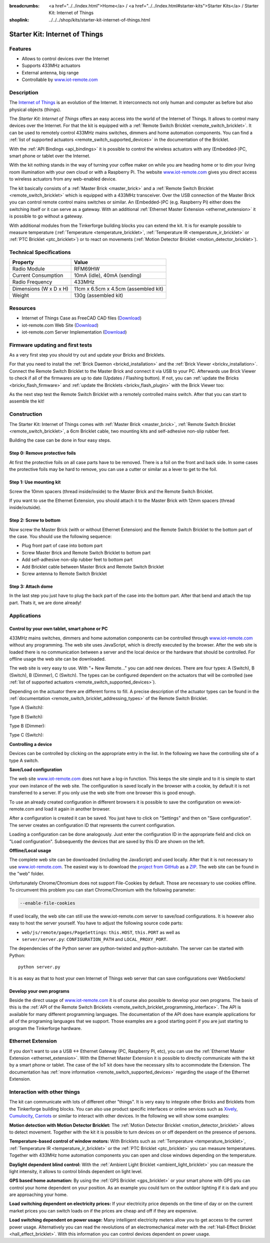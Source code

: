 
:breadcrumbs: <a href="../../index.html">Home</a> / <a href="../../index.html#starter-kits">Starter Kits</a> / Starter Kit: Internet of Things
:shoplink: ../../../shop/kits/starter-kit-internet-of-things.html


.. _starter_kit_iot:

Starter Kit: Internet of Things
===============================

.. raw:: html

	{% from "macros.html" import tfdocstart, tfdocimg, tfdocend %}
	{{
		tfdocstart("Kits/iot_on_table_350.jpg",
				   "Kits/iot_on_table_800.jpg",
				   "Starter Kit: Internet of Things")
	}}
	{{
		tfdocimg("Kits/iot_front_350.jpg",
				 "Kits/iot_front_800.jpg",
				 "Starter Kit: Internet of Things")
	}}
	{{
		tfdocimg("Kits/iot_back_ethernet_100.jpg",
				 "Kits/iot_back_ethernet_800.jpg",
				 "Internet of Things: Back side with Ethernet")
	}}
	{{
		tfdocimg("Kits/iot_rpi_100.jpg",
				 "Kits/iot_rpi_800.jpg",
				 "Internet of Things: Connected to Raspberry PI")
	}}
	{{
		tfdocimg("Kits/iot_half_open_100.jpg",
				 "Kits/iot_half_open_800.jpg",
				 "Internet of Things: Open")
	}}
	{{
		tfdocimg("Kits/iot_half_open_ethernet_100.jpg",
				 "Kits/iot_half_open_ethernet_800.jpg",
				 "Internet of Things: Open with Ethernet")
	}}
	{{
		tfdocimg("Kits/iot_content_100.jpg",
				 "Kits/iot_content_800.jpg",
				 "Internet of Things: Content")
	}}
	{{
		tfdocimg("Kits/iot_packaging_open_100.jpg",
				 "Kits/iot_packaging_open_800.jpg",
				 "Internet of Things: Packaging")
	}}
	{{
		tfdocimg("Kits/iot_website_iot_remote_switch_100.jpg",
				 "Kits/iot_website_iot_remote_switch_600.jpg",
				 "Screenshot of iot-remote.com")

	}}
	{{ tfdocend() }}

Features
--------

* Allows to control devices over the Internet 
* Supports 433MHz actuators
* External antenna, big range
* Controllable by `www.iot-remote.com <http://www.iot-remote.com/>`__


Description
-----------

The `Internet of Things <http://en.wikipedia.org/wiki/Internet_of_Things>`__
is an evolution of the Internet. It interconnects not only human and computer
as before but also physical objects (things).

The *Starter Kit: Internet of Things* offers an easy access into the
world of the Internet of Things. It allows to control many devices
over the Internet. For that the kit is equipped with a
:ref:`Remote Switch Bricklet <remote_switch_bricklet>`. It can be
used to remotely control 433MHz mains switches, dimmers and home automation components.
You can find a :ref:`list of supported actuators <remote_switch_supported_devices>` 
in the documentation of the Bricklet.

With the :ref:`API Bindings <api_bindings>` it is possible to control the
wireless actuators with any (Embedded-)PC, smart phone or tablet over the
Internet.

With the kit nothing stands in the way of turning your coffee maker on
while you are heading home or to dim your living room illumination
with your own cloud or with a Raspberry Pi. The website 
`www.iot-remote.com <http://www.iot-remote.com/>`__ gives you direct
access to wireless actuators from any web-enabled device.

The kit basically consists of a :ref:`Master Brick <master_brick>` and a
:ref:`Remote Switch Bricklet <remote_switch_bricklet>` which is
equipped with a 433MHz transceiver. Over the USB connection of the
Master Brick you can control remote control mains switches or similar.
An (Embedded-)PC (e.g. Raspberry Pi) either does the switching itself
or it can serve as a gateway. With an additional 
:ref:`Ethernet Master Extension <ethernet_extension>` it is possible
to go without a gateway.

With additional modules from the Tinkerforge building blocks you can
extend the kit. It is for example possible to measure temperature
(:ref:`Temperature <temperature_bricklet>`,
:ref:`Temperature IR <temperature_ir_bricklet>` or
:ref:`PTC Bricklet <ptc_bricklet>`) or to react on movements
(:ref:`Motion Detector Bricklet <motion_detector_bricklet>`).


.. raw:: html

 <center><iframe width="640" height="360" src="http://www.youtube-nocookie.com/embed/GMKdzA5X1Q4" frameborder="0" allowfullscreen></iframe></center>

Technical Specifications
------------------------

========================================  ============================================================
Property                                  Value
========================================  ============================================================
Radio Module                              RFM69HW
Current Consumption                       10mA (idle), 40mA (sending)
Radio Frequency                           433MHz
----------------------------------------  ------------------------------------------------------------
----------------------------------------  ------------------------------------------------------------
Dimensions (W x D x H)                    11cm x 6.5cm x 4.5cm (assembled kit)
Weight                                    130g (assembled kit)
========================================  ============================================================

.. _starter_kit_iot_resources:

Resources
---------

* Internet of Things Case as FreeCAD CAD files (`Download <https://github.com/Tinkerforge/internet-of-things/tree/master/case>`__)
* iot-remote.com Web Site (`Download <https://github.com/Tinkerforge/internet-of-things/tree/master/web>`__)
* iot-remote.com Server Implementation (`Download <https://github.com/Tinkerforge/internet-of-things/tree/master/server>`__)

Firmware updating and first tests
---------------------------------

As a very first step you should try out and update your Bricks and Bricklets.

For that you need to install the :ref:`Brick Daemon <brickd_installation>` and
the :ref:`Brick Viewer <brickv_installation>`. Connect the Remote Switch Bricklet 
to the Master Brick and connect it via USB to your PC. Afterwards use Brick 
Viewer to check if all of the firmwares are up to date (Updates / Flashing 
button). If not, you can :ref:`update the Bricks <brickv_flash_firmware>` and
:ref:`update the Bricklets <brickv_flash_plugin>` with the Brick
Viewer too:

.. image:: /Images/Kits/iot_update.jpg
   :scale: 100 %
   :alt: Internet of Things update in Brick Viewer
   :align: center

As the next step test the Remote Switch Bricklet with a remotely controlled
mains switch. After that you can start to assemble the kit!


Construction
------------

The Starter Kit: Internet of Things comes with :ref:`Master Brick <master_brick>`,
:ref:`Remote Switch Bricklet <remote_switch_bricklet>`, a 6cm Bricklet cable,
two mounting kits and self-adhesive non-slip rubber feet.

Building the case can be done in four easy steps.

.. image:: /Images/Kits/iot_construction_exploded_w_lines_500.jpg
   :scale: 100 %
   :alt: Exploded assembly drawing
   :align: center
   :target: ../../_images/Kits/iot_construction_exploded_w_lines.png


Step 0: Remove protective foils
^^^^^^^^^^^^^^^^^^^^^^^^^^^^^^^

At first the protective foils on all case parts have to be removed.
There is a foil on the front and back side. In some cases the protective
foils may be hard to remove, you can use a cutter or similar as a
lever to get to the foil.

Step 1: Use mounting kit
^^^^^^^^^^^^^^^^^^^^^^^^

Screw the 10mm spacers (thread inside/inside) to the Master Brick
and the Remote Switch Bricklet.

.. image:: /Images/Kits/iot_construction_step1_350.jpg
   :scale: 100 %
   :alt: Construction Step 1
   :align: center
   :target: ../../_images/Kits/iot_construction_step1.png

If you want to use the Ethernet Extension, you should attach it to the
Master Brick with 12mm spacers (thread inside/outside).

.. image:: /Images/Kits/iot_construction_ethernet_step1_350.jpg
   :scale: 100 %
   :alt: Construction Step 1 (Ethernet Extension)
   :align: center
   :target: ../../_images/Kits/iot_construction_ethernet_step1.png

Step 2: Screw to bottom
^^^^^^^^^^^^^^^^^^^^^^^

Now screw the Master Brick (with or without Ethernet Extension) and the 
Remote Switch Bricklet to the bottom part of the case. You should use 
the following sequence:

* Plug front part of case into bottom part
* Screw Master Brick and Remote Switch Bricklet to bottom part
* Add self-adhesive non-slip rubber feet to bottom part
* Add Bricklet cable between Master Brick and Remote Switch Bricklet
* Screw antenna to Remote Switch Bricklet

.. image:: /Images/Kits/iot_construction_step2_350.jpg
   :scale: 100 %
   :alt: Construction Step 2
   :align: center
   :target: ../../_images/Kits/iot_construction_step2.png

Step 3: Attach dome
^^^^^^^^^^^^^^^^^^^

In the last step you just have to plug the back part of the case into
the bottom part. After that bend and attach the top part. Thats it, we
are done already!

.. image:: /Images/Kits/iot_construction_step3_350.jpg
   :scale: 100 %
   :alt: Construction Step 3
   :align: center
   :target: ../../_images/Kits/iot_construction_step3.png


Applications
------------

Control by your own tablet, smart phone or PC
^^^^^^^^^^^^^^^^^^^^^^^^^^^^^^^^^^^^^^^^^^^^^

433MHz mains switches, dimmers and home automation components can be
controlled through `www.iot-remote.com <http://www.iot-remote.com/>`__ 
without any programming. The web site uses JavaScript, which is directly
executed by the browser. After the web site is loaded there is no
communication between a server and the local device or the hardware
that should be controlled. For offline usage the web site can be
downloaded.

.. image:: /Images/Kits/iot_website_iot_remote_start_350.jpg
   :scale: 100 %
   :alt: iot-remote.com web site 
   :align: center
   :target: ../../_images/Kits/iot_website_iot_remote_start.jpg

The web site is very easy to use. With "+ New Remote..." you can add
new devices. There are four types: A (Switch), B (Switch), B (Dimmer),
C (Switch). The types can be configured dependent on the actuators
that will be controlled (see :ref:`list of supported
actuators <remote_switch_supported_devices>`).

Depending on the actuator there are different forms to fill. A precise
description of the actuator types can be found in the 
:ref:`documentation <remote_switch_bricklet_addressing_types>` of
the Remote Switch Bricklet.

Type A (Switch):

.. image:: /Images/Kits/iot_website_iot_remote_configure_a_350.jpg
   :scale: 100 %
   :alt: Configuration for type A
   :align: center
   :target: ../../_images/Kits/iot_website_iot_remote_configure_a.jpg

Type B (Switch):

.. image:: /Images/Kits/iot_website_iot_remote_configure_b_350.jpg
   :scale: 100 %
   :alt: Configuration for type B
   :align: center
   :target: ../../_images/Kits/iot_website_iot_remote_configure_b.jpg

Type B (Dimmer):

.. image:: /Images/Kits/iot_website_iot_remote_configure_b2_350.jpg
   :scale: 100 %
   :alt: Configuration for type B (Dimmer)
   :align: center
   :target: ../../_images/Kits/iot_website_iot_remote_configure_b2.jpg

Type C (Switch):

.. image:: /Images/Kits/iot_website_iot_remote_configure_c_350.jpg
   :scale: 100 %
   :alt: Configuration for type C
   :align: center
   :target: ../../_images/Kits/iot_website_iot_remote_configure_c.jpg


**Controlling a device**

Devices can be controlled by clicking on the appropriate entry in the
list. In the following we have the controlling site of a type A switch.

.. image:: /Images/Kits/iot_website_iot_remote_switch_350.jpg
   :scale: 100 %
   :alt: Configured type A switch
   :align: center
   :target: ../../_images/Kits/iot_website_iot_remote_switch.jpg


**Save/Load configuration**

The web site `www.iot-remote.com <http://www.iot-remote.com/>`__ does
not have a log-in function. This keeps the site simple and to it is simple
to start your own instance of the web site. The configuration is saved
locally in the browser with a cookie, by default it is not transferred
to a server. If you only use the web site from one browser this is
good enough.

To use an already created configuration in different browsers it is
possible to save the configuration on www.iot-remote.com and load
it again in another browser.

.. image:: /Images/Kits/iot_website_iot_remote_save_350.jpg
   :scale: 100 %
   :alt: Save/Load of configuration
   :align: center
   :target: ../../_images/Kits/iot_website_iot_remote_save.jpg

After a configuration is created it can be saved. You just have to click
on "Settings" and then on "Save configuration". The server creates
an configuration ID that represents the current configuration.

Loading a configuration can be done analogously. Just enter the configuration
ID in the appropriate field and click on "Load configuration".
Subsequently the devices that are saved by this ID are shown on the left.

**Offline/Local usage**

The complete web site can be downloaded (including the JavaScript) and used
locally. After that it is not necessary to use 
`www.iot-remote.com <http://www.iot-remote.com/>`__. The easiest way is
to download the `project from GitHub <https://github.com/Tinkerforge/internet-of-things>`__
as a `ZIP <https://github.com/Tinkerforge/internet-of-things/archive/master.zip>`__.
The web site can be found in the "web" folder.

Unfortunately Chrome/Chromium does not support File-Cookies by default.
Those are necessary to use cookies offline. To circumvent this problem
you can start Chrome/Chromium with the following parameter:

.. code-block:: none

 --enable-file-cookies

If used locally, the web site can still use the www.iot-remote.com server
to save/load configurations. It is however also easy to host the
server yourself. You have to adjust the following source code parts:

* ``web/js/remote/pages/PageSettings``: ``this.HOST``,  ``this.PORT`` as well as
* ``server/server.py``: ``CONFIGURATION_PATH`` and ``LOCAL_PROXY_PORT``.

The dependencies of the Python server are python-twisted and python-autobahn.
The server can be started with Python::

 python server.py

It is as easy as that to host your own Internet of Things web server that
can save configurations over WebSockets!


Develop your own programs
^^^^^^^^^^^^^^^^^^^^^^^^^

Beside the direct usage of `www.iot-remote.com <http://www.iot-remote.com/>`__
it is of course also possible to develop your own programs. The basis
of this is the 
:ref:`API of the Remote Switch Bricklets <remote_switch_bricklet_programming_interface>`.
The API is available for many different programming languages. The 
documentation of the API does have example applications for all
of the programing languages that we support. Those examples are
a good starting point if you are just starting to program the
Tinkerforge hardware.


Ethernet Extension
------------------

If you don't want to use a USB <-> Ethernet Gateway (PC, Raspberry PI, etc),
you can use the :ref:`Ethernet Master Extension <ethernet_extension>`. With
the Ethernet Master Extension it is possible to directly communicate with
the kit by a smart phone or tablet. The case of the IoT kit does have the
necessary slits to accommodate the Extension. The documentation has
:ref:`more information <remote_switch_supported_devices>` regarding the
usage of the Ethernet Extension.


Interaction with other things
-----------------------------

The kit can communicate with lots of different other "things". It is
very easy to integrate other Bricks and Bricklets from the Tinkerforge
building blocks. You can also use product specific interfaces or online
services such as `Xively <https://xively.com/>`__,
`Cumulocity <http://www.cumulocity.com/>`__, 
`Carriots <http://www.carriots.com/>`__ or similar to interact with
other devices. In the following we will show some examples:

**Motion detection with Motion Detector Bricklet:**
The :ref:`Motion Detector Bricklet <motion_detector_bricklet>` allows
to detect movement. Together with the kit it is possible to turn
devices on or off dependent on the presence of persons.

**Temperature-based control of window motors:**
With Bricklets such as :ref:`Temperature <temperature_bricklet>`, 
:ref:`Temperature IR <temperature_ir_bricklet>` or the
:ref:`PTC Bricklet <ptc_bricklet>` you can measure temperatures.
Together with 433MHz home automation components you can open and
close windows depending on the temperature.

**Daylight dependent blind control:**
With the :ref:`Ambient Light Bricklet <ambient_light_bricklet>` you
can measure the light intensity, it allows to control blinds
dependent on light level.

**GPS based home automation:**
By using the :ref:`GPS Bricklet <gps_bricklet>` or your smart phone
with GPS you can control your home dependent on your position. 
As an example you could turn on the outdoor lighting if it is dark
and you are approaching your home.

**Load switching dependent on electricity prices:**
If your electricity price depends on the time of day or on the current
market prices you can switch loads on if the prices are cheap and
off if they are expensive.

**Load switching dependent on power usage:**
Many intelligent electricity meters allow you to get access to the
current power usage. Alternatively you can read the revolutions of an
electromechanical meter with the 
:ref:`Hall-Effect Bricklet <hall_effect_bricklet>`. With this information 
you can control devices dependent on power usage.
